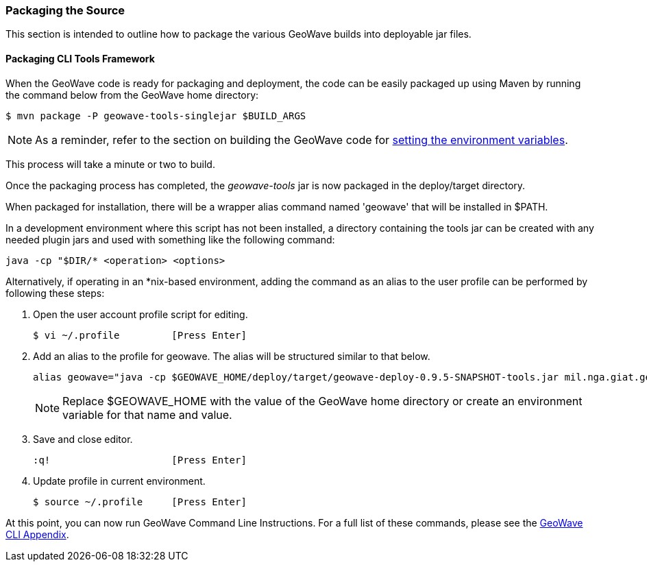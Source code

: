 [[packaging-code]]
<<<

:linkattrs:

=== Packaging the Source

This section is intended to outline how to package the various GeoWave builds into deployable jar files.

[[packaging-tools]]
==== Packaging CLI Tools Framework

When the GeoWave code is ready for packaging and deployment, the code can be easily packaged up using Maven by running the command below from the GeoWave home directory:

[source, bash]
----
$ mvn package -P geowave-tools-singlejar $BUILD_ARGS
----

[NOTE]
====
As a reminder, refer to the section on building the GeoWave code for  <<012-building-code.adoc#set-env-variables, setting the environment variables>>.
====

This process will take a minute or two to build.

Once the packaging process has completed, the _geowave-tools_ jar is now packaged in the deploy/target directory.

When packaged for installation, there will be a wrapper alias command named 'geowave' that will be installed in $PATH.

In a development environment where this script has not been installed, a directory containing the tools jar can be created with any needed plugin jars and used with something like the following command:

[source, bash]
----
java -cp "$DIR/* <operation> <options>
----
Alternatively, if operating in an *nix-based environment, adding the command as an alias to the user profile can be performed by following these steps:

. Open the user account profile script for editing.
+
[source, bash]
----
$ vi ~/.profile         [Press Enter]
----

. Add an alias to the profile for geowave. The alias will be structured similar to that below.
+
[source]
----
alias geowave="java -cp $GEOWAVE_HOME/deploy/target/geowave-deploy-0.9.5-SNAPSHOT-tools.jar mil.nga.giat.geowave.core.cli.GeoWaveMain"
----
+
[NOTE]
====
Replace $GEOWAVE_HOME with the value of the GeoWave home directory or create an environment variable for that name and value.
====

. Save and close editor.
+
[source]
----
:q!                     [Press Enter]
----

. Update profile in current environment.
+
[source, bash]
----
$ source ~/.profile     [Press Enter]
----

At this point, you can now run GeoWave Command Line Instructions. For a full list of these commands, please see the link:http://locationtech.github.io/geowave/commands.html[GeoWave CLI Appendix, window="_blank"].

